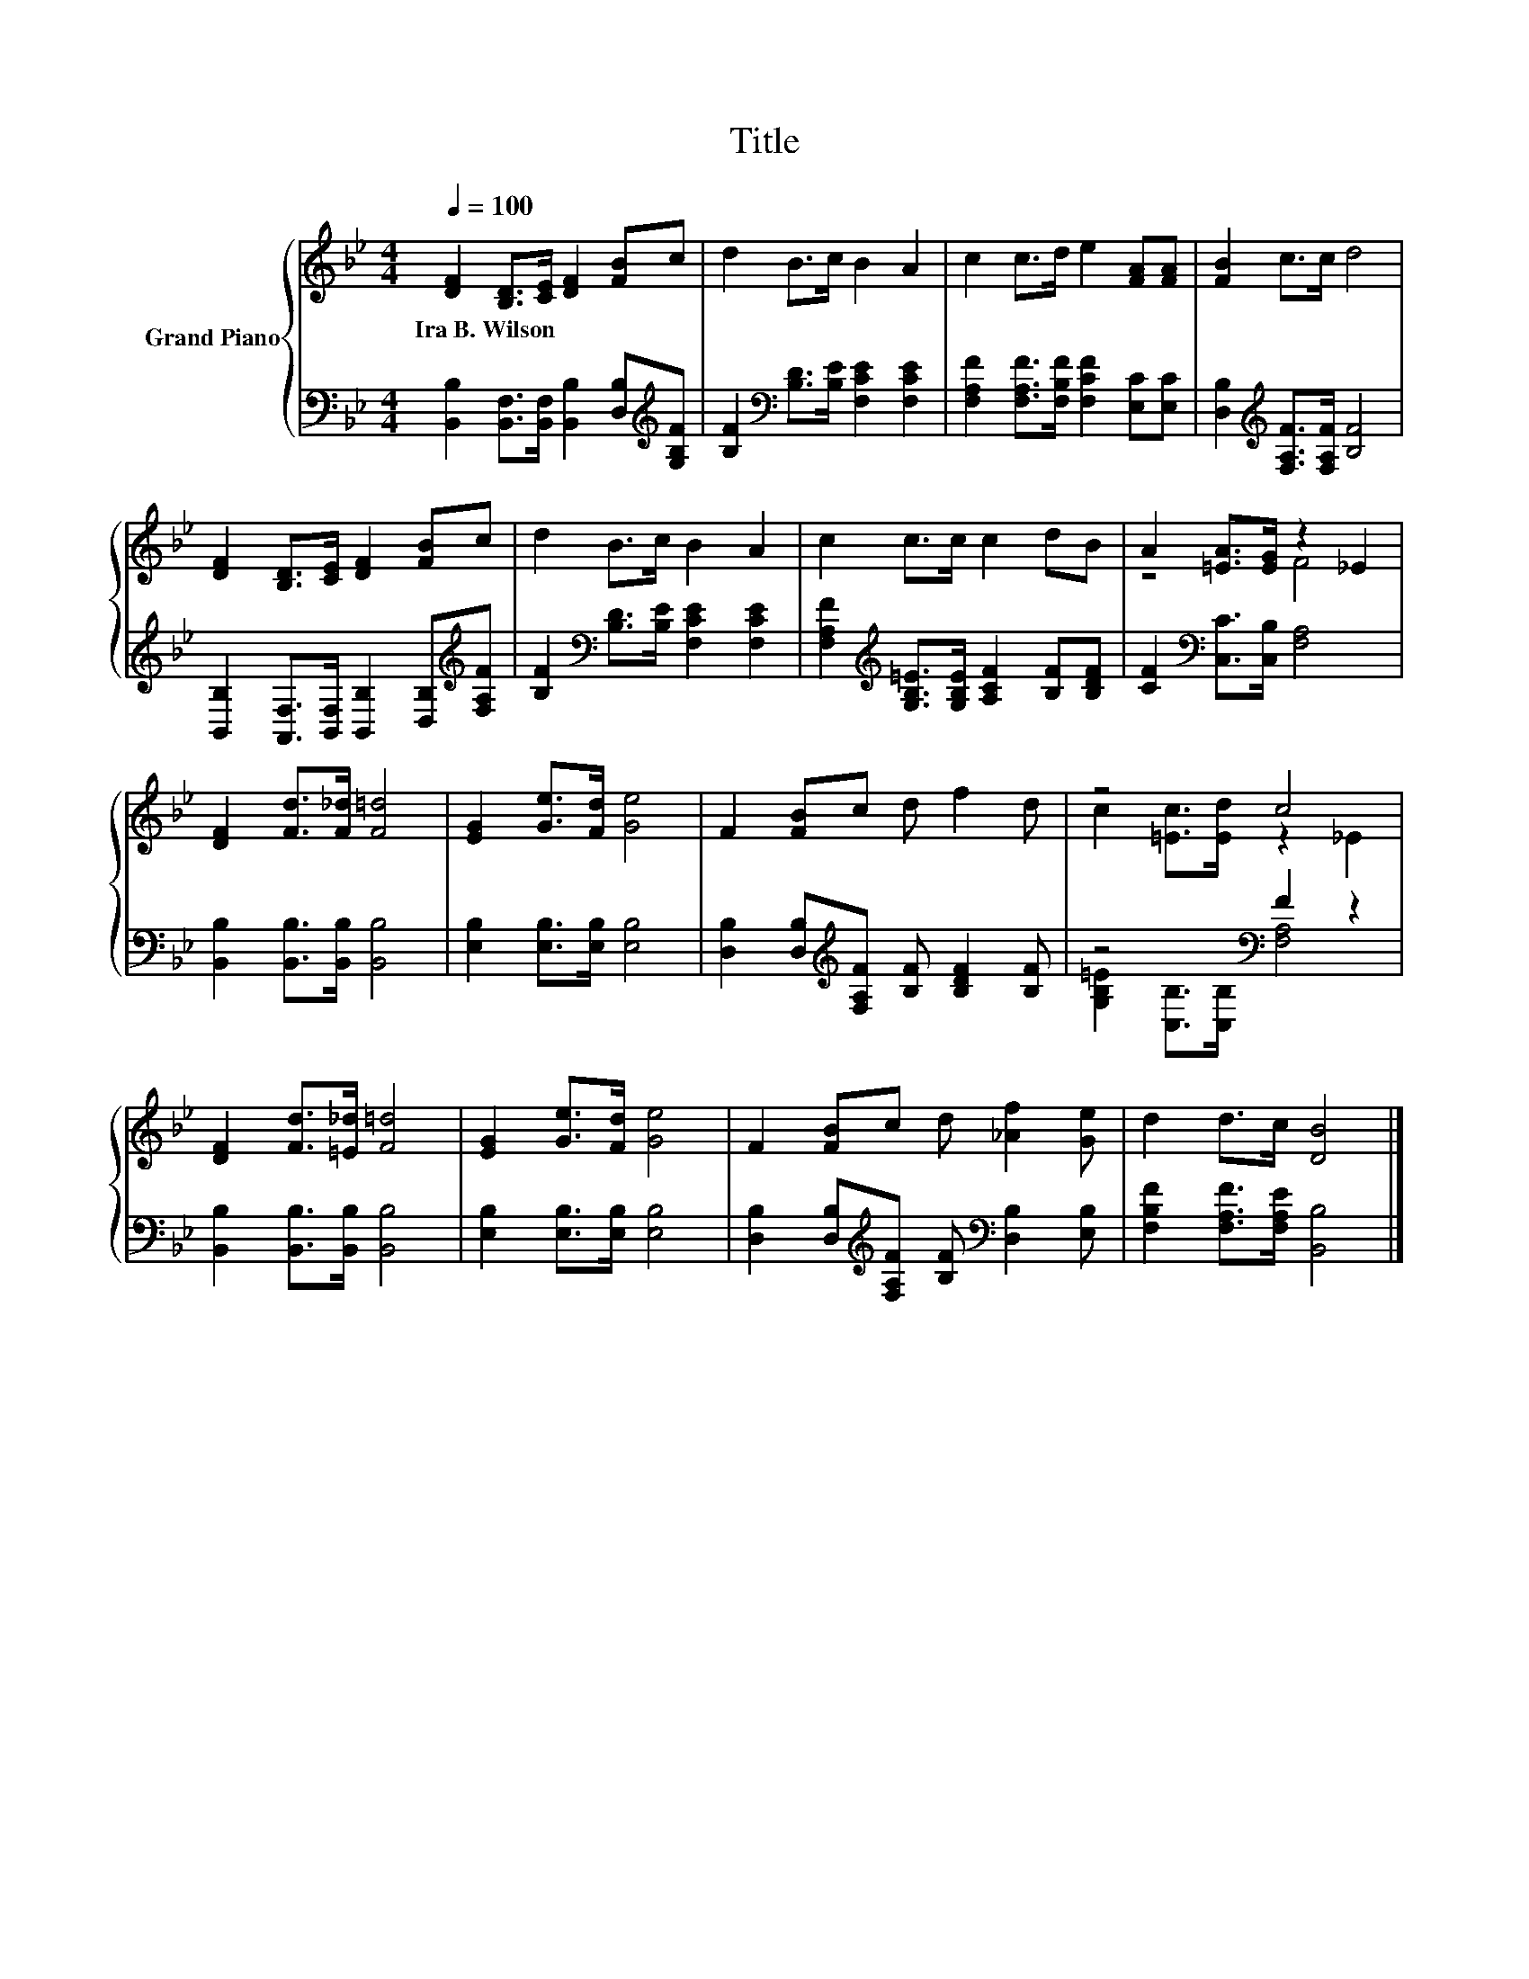 X:1
T:Title
%%score { ( 1 3 ) | ( 2 4 ) }
L:1/8
Q:1/4=100
M:4/4
K:Bb
V:1 treble nm="Grand Piano"
V:3 treble 
V:2 bass 
V:4 bass 
V:1
 [DF]2 [B,D]>[CE] [DF]2 [FB]c | d2 B>c B2 A2 | c2 c>d e2 [FA][FA] | [FB]2 c>c d4 | %4
w: Ira~B.~Wilson * * * * *||||
 [DF]2 [B,D]>[CE] [DF]2 [FB]c | d2 B>c B2 A2 | c2 c>c c2 dB | A2 [=EA]>[EG] z2 _E2 | %8
w: ||||
 [DF]2 [Fd]>[F_d] [F=d]4 | [EG]2 [Ge]>[Fd] [Ge]4 | F2 [FB]c d f2 d | z4 c4 | %12
w: ||||
 [DF]2 [Fd]>[=E_d] [F=d]4 | [EG]2 [Ge]>[Fd] [Ge]4 | F2 [FB]c d [_Af]2 [Ge] | d2 d>c [DB]4 |] %16
w: ||||
V:2
 [B,,B,]2 [B,,F,]>[B,,F,] [B,,B,]2 [D,B,][K:treble][G,B,F] | %1
 [B,F]2[K:bass] [B,D]>[B,E] [F,CE]2 [F,CE]2 | [F,A,F]2 [F,A,F]>[F,B,F] [F,CF]2 [E,C][E,C] | %3
 [D,B,]2[K:treble] [F,A,F]>[F,A,F] [B,F]4 | %4
 [B,,B,]2 [A,,F,]>[B,,F,] [B,,B,]2 [D,B,][K:treble][F,A,F] | %5
 [B,F]2[K:bass] [B,D]>[B,E] [F,CE]2 [F,CE]2 | %6
 [F,A,F]2[K:treble] [G,B,=E]>[G,B,E] [A,CF]2 [B,F][B,DF] | [CF]2[K:bass] [C,C]>[C,B,] [F,A,]4 | %8
 [B,,B,]2 [B,,B,]>[B,,B,] [B,,B,]4 | [E,B,]2 [E,B,]>[E,B,] [E,B,]4 | %10
 [D,B,]2 [D,B,][K:treble][F,A,F] [B,F] [B,DF]2 [B,F] | z4[K:bass] F2 z2 | %12
 [B,,B,]2 [B,,B,]>[B,,B,] [B,,B,]4 | [E,B,]2 [E,B,]>[E,B,] [E,B,]4 | %14
 [D,B,]2 [D,B,][K:treble][F,A,F] [B,F][K:bass] [D,B,]2 [E,B,] | %15
 [F,B,F]2 [F,A,F]>[F,A,E] [B,,B,]4 |] %16
V:3
 x8 | x8 | x8 | x8 | x8 | x8 | x8 | z4 F4 | x8 | x8 | x8 | c2 [=Ec]>[Ed] z2 _E2 | x8 | x8 | x8 | %15
 x8 |] %16
V:4
 x7[K:treble] x | x2[K:bass] x6 | x8 | x2[K:treble] x6 | x7[K:treble] x | x2[K:bass] x6 | %6
 x2[K:treble] x6 | x2[K:bass] x6 | x8 | x8 | x3[K:treble] x5 | %11
 [G,B,=E]2[K:bass] [C,B,]>[C,B,] [F,A,]4 | x8 | x8 | x3[K:treble] x2[K:bass] x3 | x8 |] %16

